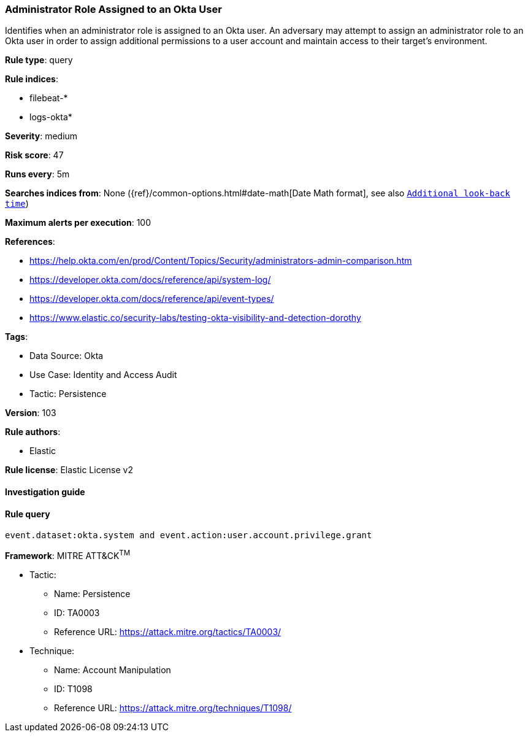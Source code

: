 [[administrator-role-assigned-to-an-okta-user]]
=== Administrator Role Assigned to an Okta User

Identifies when an administrator role is assigned to an Okta user. An adversary may attempt to assign an administrator role to an Okta user in order to assign additional permissions to a user account and maintain access to their target's environment.

*Rule type*: query

*Rule indices*: 

* filebeat-*
* logs-okta*

*Severity*: medium

*Risk score*: 47

*Runs every*: 5m

*Searches indices from*: None ({ref}/common-options.html#date-math[Date Math format], see also <<rule-schedule, `Additional look-back time`>>)

*Maximum alerts per execution*: 100

*References*: 

* https://help.okta.com/en/prod/Content/Topics/Security/administrators-admin-comparison.htm
* https://developer.okta.com/docs/reference/api/system-log/
* https://developer.okta.com/docs/reference/api/event-types/
* https://www.elastic.co/security-labs/testing-okta-visibility-and-detection-dorothy

*Tags*: 

* Data Source: Okta
* Use Case: Identity and Access Audit
* Tactic: Persistence

*Version*: 103

*Rule authors*: 

* Elastic

*Rule license*: Elastic License v2


==== Investigation guide


[source, markdown]
----------------------------------

----------------------------------

==== Rule query


[source, js]
----------------------------------
event.dataset:okta.system and event.action:user.account.privilege.grant

----------------------------------

*Framework*: MITRE ATT&CK^TM^

* Tactic:
** Name: Persistence
** ID: TA0003
** Reference URL: https://attack.mitre.org/tactics/TA0003/
* Technique:
** Name: Account Manipulation
** ID: T1098
** Reference URL: https://attack.mitre.org/techniques/T1098/
